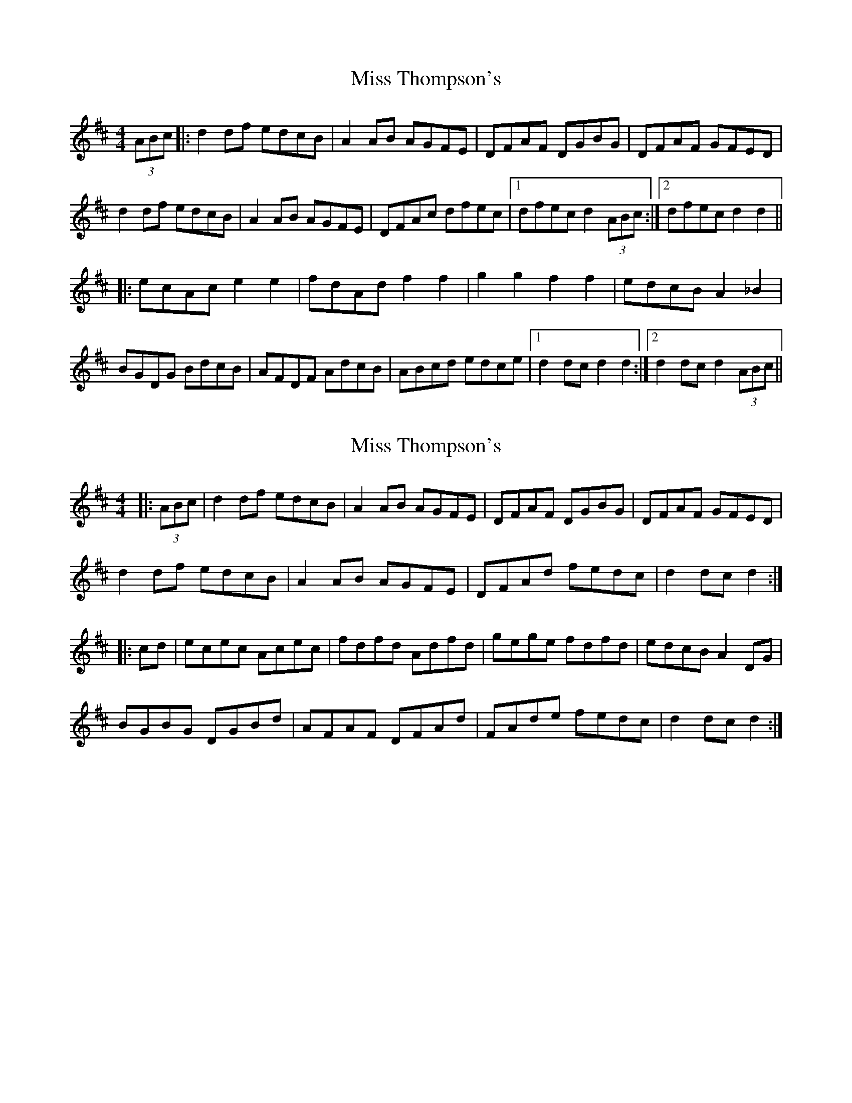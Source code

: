 X: 1
T: Miss Thompson's
Z: dafydd
S: https://thesession.org/tunes/2264#setting2264
R: hornpipe
M: 4/4
L: 1/8
K: Dmaj
(3ABc|:d2 df edcB|A2 AB AGFE|DFAF DGBG|DFAF GFED|
d2 df edcB|A2 AB AGFE|DFAc dfec|1dfec d2 (3ABc:|2dfec d2 d2||
|:ecAc e2e2|fdAd f2f2|g2g2f2f2|edcB A2 _B2|
BGDG BdcB|AFDF AdcB|ABcd edce|1d2 dc d2 d2:|2d2 dc d2 (3ABc||
X: 2
T: Miss Thompson's
Z: Dr. Dow
S: https://thesession.org/tunes/2264#setting15635
R: hornpipe
M: 4/4
L: 1/8
K: Dmaj
|:(3ABc|d2df edcB|A2AB AGFE|DFAF DGBG|DFAF GFED|d2df edcB|A2AB AGFE|DFAd fedc|d2dc d2:||:cd|ecec Acec|fdfd Adfd|gege fdfd|edcB A2DG|BGBG DGBd|AFAF DFAd|FAde fedc|d2dc d2:|
X: 3
T: Miss Thompson's
Z: ceolachan
S: https://thesession.org/tunes/2264#setting30788
R: hornpipe
M: 4/4
L: 1/8
K: Dmaj
|: (3ABc |d2 d>f e>dc>B | A2 A>B A>GF>E | D>FA>F D>GB>G | D>FA>F G>FE>D |
d2 d>f e>dc>B | A2 A>B A>GF>E | D>FA>d f>ed>c | d2 d>c d2 :|
|: c>d |e>ce>c A>ce>c | f>df>d A>df>d | g>eg>e f>df>d | e>dc>B A2 D>G |
B>GB>G D>GB>G | A>FA>F D>FA>G | F>Ad>e f>ed>c | d2 d>c d2 :|
